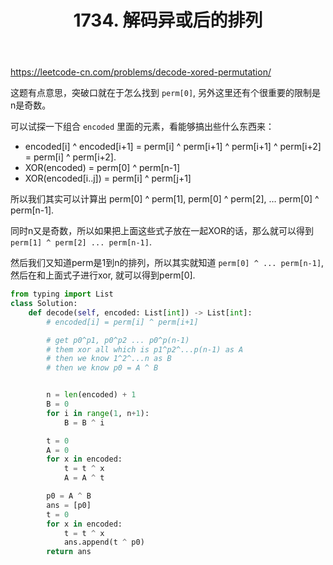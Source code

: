 #+title: 1734. 解码异或后的排列

https://leetcode-cn.com/problems/decode-xored-permutation/

这题有点意思，突破口就在于怎么找到 =perm[0]=, 另外这里还有个很重要的限制是n是奇数。

可以试探一下组合 =encoded= 里面的元素，看能够搞出些什么东西来：
- encoded[i] ^ encoded[i+1] = perm[i] ^ perm[i+1] ^ perm[i+1] ^ perm[i+2] = perm[i] ^ perm[i+2].
- XOR(encoded) = perm[0] ^ perm[n-1]
- XOR(encoded[i..j]) = perm[i] ^ perm[j+1]

所以我们其实可以计算出 perm[0] ^ perm[1], perm[0] ^ perm[2], ... perm[0] ^ perm[n-1].

同时n又是奇数，所以如果把上面这些式子放在一起XOR的话，那么就可以得到 =perm[1] ^ perm[2] ... perm[n-1]=.

然后我们又知道perm是1到n的排列，所以其实就知道 =perm[0] ^ ... perm[n-1]=, 然后在和上面式子进行xor, 就可以得到perm[0].

#+BEGIN_SRC python
from typing import List
class Solution:
    def decode(self, encoded: List[int]) -> List[int]:
        # encoded[i] = perm[i] ^ perm[i+1]

        # get p0^p1, p0^p2 ... p0^p(n-1)
        # them xor all which is p1^p2^...p(n-1) as A
        # then we know 1^2^...n as B
        # then we know p0 = A ^ B


        n = len(encoded) + 1
        B = 0
        for i in range(1, n+1):
            B = B ^ i

        t = 0
        A = 0
        for x in encoded:
            t = t ^ x
            A = A ^ t

        p0 = A ^ B
        ans = [p0]
        t = 0
        for x in encoded:
            t = t ^ x
            ans.append(t ^ p0)
        return ans
#+END_SRC
